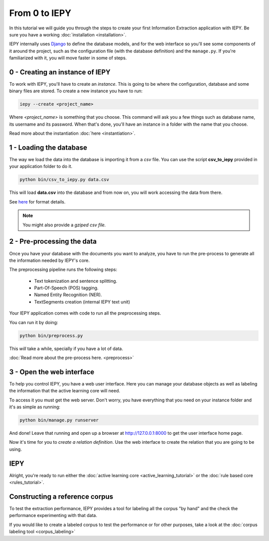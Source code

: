 From 0 to IEPY
==============

In this tutorial we will guide you through the steps to create your first
Information Extraction application with IEPY.
Be sure you have a working :doc:`installation <installation>`.

IEPY internally uses `Django <https://www.djangoproject.com/>`_ to define the database models,
and for the web interface so you'll see some components of it around the project, such as the
configuration file (with the database definition) and the ``manage.py``. If you're familiarized
with it, you will move faster in some of steps.


0 - Creating an instance of IEPY
--------------------------------

To work with IEPY, you'll have to create an *instance*.
This is going to be where the configuration, database and some binary files are stored.
To create a new instance you have to run:

.. code-block:: bash

    iepy --create <project_name>

Where *<project_name>* is something that you choose.
This command will ask you a few things such as database name, its username and its password.
When that's done, you'll have an instance in a folder with the name that you choose.

Read more about the instantiation :doc:`here <instantiation>`.


1 - Loading the database
------------------------

The way we load the data into the database is importing it from a *csv* file. You can use the script **csv_to_iepy**
provided in your application folder to do it.


.. code-block:: bash

    python bin/csv_to_iepy.py data.csv

This will load **data.csv** into the database and from now on, you will work accessing
the data from there.

See `here <instantiation.html#csv-importer>`_ for format details.


.. note::

    You might also provide a *gziped csv file.*


2 - Pre-processing the data
---------------------------

Once you have your database with the documents you want to analyze, you have to
run the pre-process to generate all the information needed by IEPY's core.

The preprocessing pipeline runs the following steps:

    * Text tokenization and sentence splitting.
    * Part-Of-Speech (POS) tagging.
    * Named Entity Recognition (NER).
    * TextSegments creation (internal IEPY text unit)

Your IEPY application comes with code to run all the preprocessing steps.

You can run it by doing:

.. code-block:: bash

    python bin/preprocess.py

This *will* take a while, specially if you have a lot of data.

:doc:`Read more about the pre-process here. <preprocess>`


3 - Open the web interface
--------------------------

To help you control IEPY, you have a web user interface.
Here you can manage your database objects as well as labeling the information
that the active learning core will need.

To access it you must get the web server. Don't worry, you have everything
that you need on your instance folder and it's as simple as running:

.. code-block:: bash

    python bin/manage.py runserver

And done! Leave that running and open up a browser at `http://127.0.0.1:8000 <http://127.0.0.1:8000>`_ to get
the user interface home page.

Now it's time for you to *create a relation definition*. Use the web interface to create the relation that you
are going to be using.

IEPY
----

Alright, you're ready to run either the :doc:`active learning core <active_learning_tutorial>`
or the :doc:`rule based core <rules_tutorial>`.


Constructing a reference corpus
-------------------------------

To test the extraction performance, IEPY provides a tool for labeling all the corpus "by hand"
and the check the performance experimenting with that data.

If you would like to create a labeled corpus to test the performance or for other purposes, take a look at
the :doc:`corpus labeling tool <corpus_labeling>`

